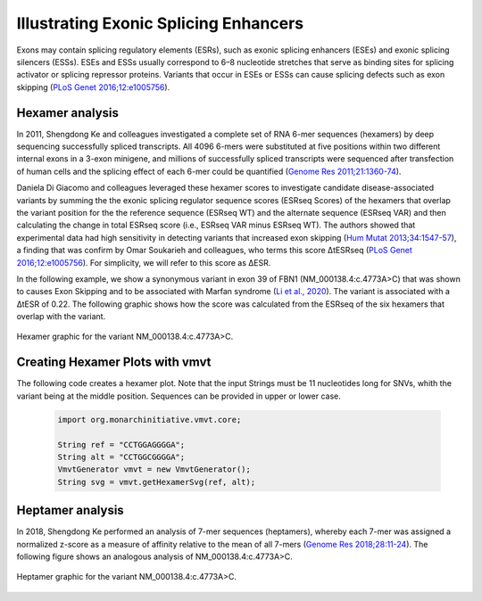 .. _rstese:

======================================
Illustrating Exonic Splicing Enhancers
======================================

Exons may contain splicing regulatory elements (ESRs),
such as exonic splicing enhancers (ESEs) and exonic splicing silencers (ESSs).
ESEs and ESSs usually correspond to 6–8 nucleotide stretches that serve as binding sites
for splicing activator or splicing repressor proteins. Variants that occur in
ESEs or ESSs can cause splicing defects such as exon skipping
(`PLoS Genet 2016;12:e1005756 <https://pubmed.ncbi.nlm.nih.gov/26761715/>`_).


Hexamer analysis
~~~~~~~~~~~~~~~~

In 2011, Shengdong Ke and colleagues investigated a complete set of RNA 6-mer sequences (hexamers) by deep sequencing
successfully spliced transcripts. All 4096 6-mers were substituted at five positions within
two different internal exons in a 3-exon minigene, and millions of successfully spliced transcripts
were sequenced after transfection of human cells and the splicing effect of each 6-mer could be quantified
(`Genome Res 2011;21:1360-74 <https://pubmed.ncbi.nlm.nih.gov/21659425/>`_).

Daniela Di Giacomo and colleagues leveraged these hexamer scores to investigate candidate disease-associated variants by
summing the the exonic splicing regulator sequence scores (ESRseq Scores) of the  hexamers that overlap
the variant position for the the reference sequence (ESRseq WT) and the alternate sequence (ESRseq VAR)
and then calculating the change in total ESRseq score (i.e., ESRseq VAR minus ESRseq WT). The authors
showed that experimental data had high sensitivity in detecting variants that increased exon
skipping (`Hum Mutat 2013;34:1547-57 <https://pubmed.ncbi.nlm.nih.gov/23983145/>`_), a finding
that was confirm by Omar Soukarieh and colleagues, who terms this score ΔtESRseq
(`PLoS Genet 2016;12:e1005756 <https://pubmed.ncbi.nlm.nih.gov/26761715/>`_). For simplicity, we will
refer to this score as ΔESR.

In the following example, we show a synonymous variant in exon 39 of FBN1 (NM_000138.4:c.4773A>C) that
was shown to causes Exon Skipping and to be associated with Marfan syndrome
(`Li et al., 2020 <https://pubmed.ncbi.nlm.nih.gov/32562828/>`_). The variant is associated
with a ΔtESR of 0.22. The following graphic shows how the score was calculated from the
ESRseq of the six hexamers that overlap with the variant.


.. figure:: img/hexamer.svg
   :width: 500
   :align: center
   :alt: Hexamer graphic

   Hexamer graphic for the variant NM_000138.4:c.4773A>C.




Creating Hexamer Plots with vmvt
~~~~~~~~~~~~~~~~~~~~~~~~~~~~~~~~

The following code creates a hexamer plot. Note that the input Strings must be
11 nucleotides long for SNVs, whith the variant being at the middle position.
Sequences can be provided in upper or lower case.

  .. code-block:: java

    import org.monarchinitiative.vmvt.core;

    String ref = "CCTGGAGGGGA";
    String alt = "CCTGGCGGGGA";
    VmvtGenerator vmvt = new VmvtGenerator();
    String svg = vmvt.getHexamerSvg(ref, alt);


Heptamer analysis
~~~~~~~~~~~~~~~~~
In 2018, Shengdong Ke performed an analysis of 7-mer sequences (heptamers),
whereby each 7-mer was assigned a normalized z-score as a measure of affinity relative
to the mean of all 7-mers
(`Genome Res 2018;28:11-24 <https://pubmed.ncbi.nlm.nih.gov/29242188/>`_). The following figure
shows an analogous analysis of NM_000138.4:c.4773A>C.




.. figure:: img/heptamer.svg
   :width: 500
   :align: center
   :alt: Heptamer graphic

   Heptamer graphic for the variant NM_000138.4:c.4773A>C.


